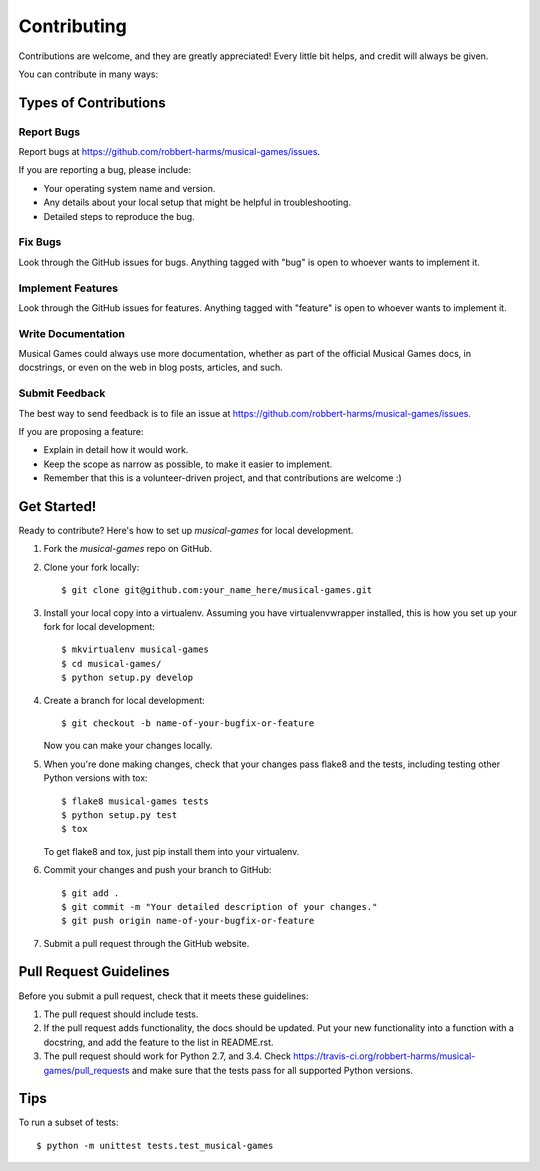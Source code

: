 ============
Contributing
============

Contributions are welcome, and they are greatly appreciated! Every
little bit helps, and credit will always be given.

You can contribute in many ways:

Types of Contributions
----------------------

Report Bugs
~~~~~~~~~~~

Report bugs at https://github.com/robbert-harms/musical-games/issues.

If you are reporting a bug, please include:

* Your operating system name and version.
* Any details about your local setup that might be helpful in troubleshooting.
* Detailed steps to reproduce the bug.

Fix Bugs
~~~~~~~~

Look through the GitHub issues for bugs. Anything tagged with "bug"
is open to whoever wants to implement it.

Implement Features
~~~~~~~~~~~~~~~~~~

Look through the GitHub issues for features. Anything tagged with "feature"
is open to whoever wants to implement it.

Write Documentation
~~~~~~~~~~~~~~~~~~~

Musical Games could always use more documentation, whether as part of the
official Musical Games docs, in docstrings, or even on the web in blog posts,
articles, and such.

Submit Feedback
~~~~~~~~~~~~~~~

The best way to send feedback is to file an issue at https://github.com/robbert-harms/musical-games/issues.

If you are proposing a feature:

* Explain in detail how it would work.
* Keep the scope as narrow as possible, to make it easier to implement.
* Remember that this is a volunteer-driven project, and that contributions
  are welcome :)

Get Started!
------------

Ready to contribute? Here's how to set up `musical-games` for local development.

1. Fork the `musical-games` repo on GitHub.
2. Clone your fork locally::

    $ git clone git@github.com:your_name_here/musical-games.git

3. Install your local copy into a virtualenv. Assuming you have virtualenvwrapper installed, this is how you set up your fork for local development::

    $ mkvirtualenv musical-games
    $ cd musical-games/
    $ python setup.py develop

4. Create a branch for local development::

    $ git checkout -b name-of-your-bugfix-or-feature

   Now you can make your changes locally.

5. When you're done making changes, check that your changes pass flake8 and the tests, including testing other Python versions with tox::

    $ flake8 musical-games tests
    $ python setup.py test
    $ tox

   To get flake8 and tox, just pip install them into your virtualenv.

6. Commit your changes and push your branch to GitHub::

    $ git add .
    $ git commit -m "Your detailed description of your changes."
    $ git push origin name-of-your-bugfix-or-feature

7. Submit a pull request through the GitHub website.

Pull Request Guidelines
-----------------------

Before you submit a pull request, check that it meets these guidelines:

1. The pull request should include tests.
2. If the pull request adds functionality, the docs should be updated. Put
   your new functionality into a function with a docstring, and add the
   feature to the list in README.rst.
3. The pull request should work for Python 2.7, and 3.4. Check
   https://travis-ci.org/robbert-harms/musical-games/pull_requests
   and make sure that the tests pass for all supported Python versions.

Tips
----

To run a subset of tests::

    $ python -m unittest tests.test_musical-games
